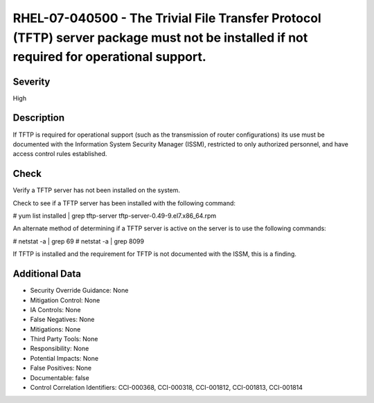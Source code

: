 
RHEL-07-040500 - The Trivial File Transfer Protocol (TFTP) server package must not be installed if not required for operational support.
----------------------------------------------------------------------------------------------------------------------------------------

Severity
~~~~~~~~

High

Description
~~~~~~~~~~~

If TFTP is required for operational support (such as the transmission of router configurations) its use must be documented with the Information System Security Manager (ISSM), restricted to only authorized personnel, and have access control rules established.

Check
~~~~~

Verify a TFTP server has not been installed on the system.

Check to see if a TFTP server has been installed with the following command:

# yum list installed | grep tftp-server
tftp-server-0.49-9.el7.x86_64.rpm

An alternate method of determining if a TFTP server is active on the server is to use the following commands:

# netstat -a | grep 69
# netstat -a | grep 8099

If TFTP is installed and the requirement for TFTP is not documented with the ISSM, this is a finding.

Additional Data
~~~~~~~~~~~~~~~


* Security Override Guidance: None

* Mitigation Control: None

* IA Controls: None

* False Negatives: None

* Mitigations: None

* Third Party Tools: None

* Responsibility: None

* Potential Impacts: None

* False Positives: None

* Documentable: false

* Control Correlation Identifiers: CCI-000368, CCI-000318, CCI-001812, CCI-001813, CCI-001814